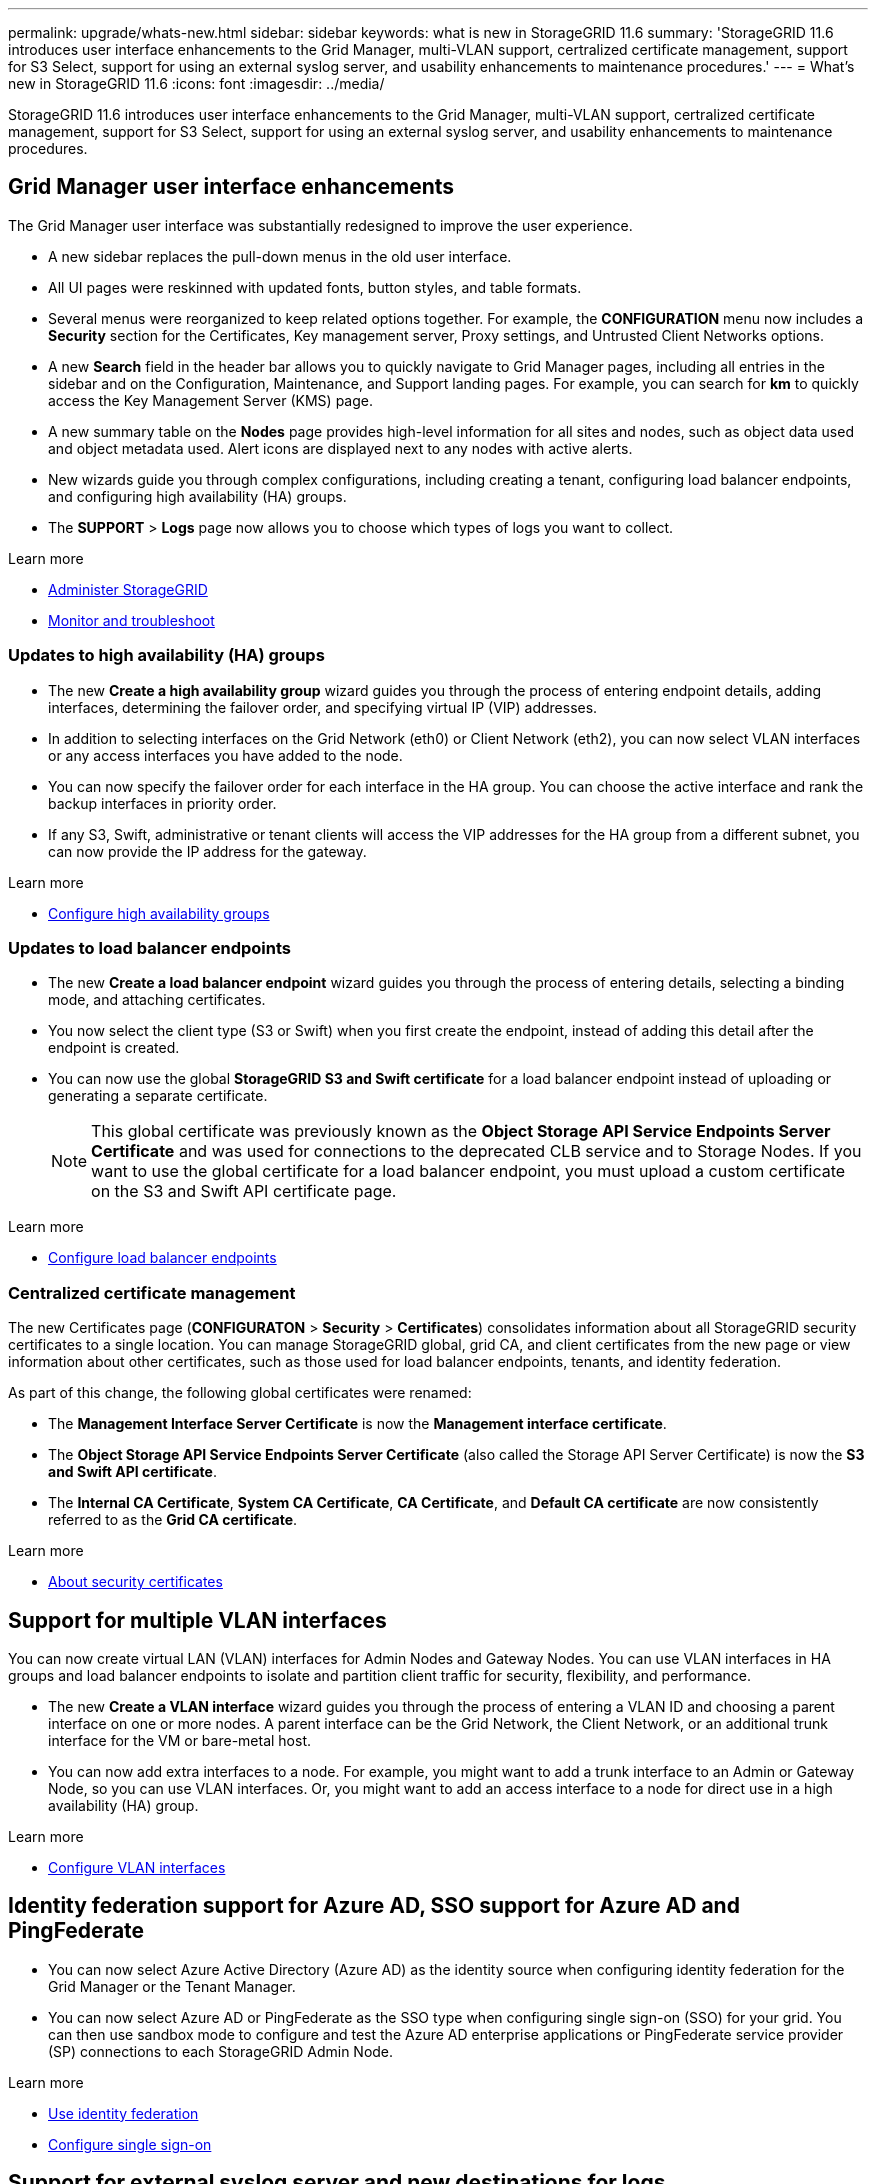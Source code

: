 ---
permalink: upgrade/whats-new.html
sidebar: sidebar
keywords: what is new in StorageGRID 11.6
summary: 'StorageGRID 11.6 introduces user interface enhancements to the Grid Manager, multi-VLAN support, certralized certificate management, support for S3 Select, support for using an external syslog server, and usability enhancements to maintenance procedures.'
---
= What's new in StorageGRID 11.6
:icons: font
:imagesdir: ../media/

[.lead]
StorageGRID 11.6 introduces user interface enhancements to the Grid Manager, multi-VLAN support, certralized certificate management, support for S3 Select, support for using an external syslog server, and usability enhancements to maintenance procedures.

== Grid Manager user interface enhancements

The Grid Manager user interface was substantially redesigned to improve the user experience.

* A new sidebar replaces the pull-down menus in the old user interface.
* All UI pages were reskinned with updated fonts, button styles, and table formats.
* Several menus were reorganized to keep related options together. For example, the *CONFIGURATION* menu now includes a *Security* section for the Certificates, Key management server, Proxy settings, and Untrusted Client Networks options.
* A new *Search* field in the header bar allows you to quickly navigate to Grid Manager pages, including all entries in the sidebar and on the Configuration, Maintenance, and Support landing pages. For example, you can search for *km* to quickly access the Key Management Server (KMS) page.
* A new summary table on the *Nodes* page provides high-level information for all sites and nodes, such as object data used and object metadata used. Alert icons are displayed next to any nodes with active alerts.
* New wizards guide you through complex configurations, including creating a tenant, configuring load balancer endpoints, and configuring high availability (HA) groups.
* The *SUPPORT* > *Logs* page now allows you to choose which types of logs you want to collect.

.Learn more
* xref:../admin/index.adoc[Administer StorageGRID]
* xref:../monitor/index.adoc[Monitor and troubleshoot]

=== Updates to high availability (HA) groups

* The new *Create a high availability group* wizard guides you through the process of entering endpoint details, adding interfaces, determining the failover order, and specifying virtual IP (VIP) addresses.
* In addition to selecting interfaces on the Grid Network (eth0) or Client Network (eth2), you can now select VLAN interfaces or any access interfaces you have added to the node.
* You can now specify the failover order for each interface in the HA group. You can choose the active interface and rank the backup interfaces in priority order.
* If any S3, Swift, administrative or tenant clients will access the VIP addresses for the HA group from a different subnet, you can now provide the IP address for the gateway. 

.Learn more

* xref:../admin/configure-high-availability-group.html[Configure high availability groups]

=== Updates to load balancer endpoints

* The new *Create a load balancer endpoint* wizard guides you through the process of entering details, selecting a binding mode, and attaching certificates.
* You now select the client type (S3 or Swift) when you first create the endpoint, instead of adding this detail after the endpoint is created.
* You can now use the global *StorageGRID S3 and Swift certificate* for a load balancer endpoint instead of uploading or generating a separate certificate. 
+ 
NOTE: This global certificate was previously known as the *Object Storage API Service Endpoints Server Certificate* and was used for connections to the deprecated CLB service and to Storage Nodes. If you want to use the global certificate for a load balancer endpoint, you must upload a custom certificate on the S3 and Swift API certificate page.

.Learn more

* xref:../admin/configuring-load-balancer-endpoints.adoc[Configure load balancer endpoints]

=== Centralized certificate management

The new Certificates page (*CONFIGURATON* > *Security* > *Certificates*) consolidates information about all StorageGRID security certificates to a single location. You can manage StorageGRID global, grid CA, and client certificates from the new page or view information about other certificates, such as those used for load balancer endpoints, tenants, and identity federation.

As part of this change, the following global certificates were renamed:

* The *Management Interface Server Certificate* is now the *Management interface certificate*.

* The *Object Storage API Service Endpoints Server Certificate* (also called the Storage API Server Certificate) is now the *S3 and Swift API certificate*.

* The *Internal CA Certificate*, *System CA Certificate*, *CA Certificate*, and *Default CA certificate* are now consistently referred to as the *Grid CA certificate*.

.Learn more
* xref:../admin/using-storagegrid-security-certificates.adoc[About security certificates]

== Support for multiple VLAN interfaces

You can now create virtual LAN (VLAN) interfaces for Admin Nodes and Gateway Nodes. You can use VLAN interfaces in HA groups and load balancer endpoints to isolate and partition client traffic for security, flexibility, and performance.

* The new *Create a VLAN interface* wizard guides you through the process of entering a VLAN ID and choosing a parent interface on one or more nodes. A parent interface can be the Grid Network, the Client Network, or an additional trunk interface for the VM or bare-metal host. 

* You can now add extra interfaces to a node. For example, you might want to add a trunk interface to an Admin or Gateway Node, so you can use VLAN interfaces. Or, you might want to add an access interface to a node for direct use in a high availability (HA) group.

.Learn more

* xref:../admin/configure-vlan-interfaces.html[Configure VLAN interfaces]

== Identity federation support for Azure AD, SSO support for Azure AD and PingFederate 

* You can now select Azure Active Directory (Azure AD) as the identity source when configuring identity federation for the Grid Manager or the Tenant Manager. 
* You can now select Azure AD or PingFederate as the SSO type when configuring single sign-on (SSO) for your grid. You can then use sandbox mode to configure and test the Azure AD enterprise applications or PingFederate service provider (SP) connections to each StorageGRID Admin Node.

.Learn more
* xref:../admin/using-identity-federation.adoc[Use identity federation]
* xref:../admin/configuring-sso.adoc[Configure single sign-on]

== Support for external syslog server and new destinations for logs 
You can now configure an external syslog server if you want to save and manage audit messages and a subset of StorageGRID logs remotely (*CONFIGURATION* > *Monitoring* > *Audit and syslog server*). After an external syslog server is configured, you can save audit messages and certain log files locally, remotely, or both. By configuring the destinations of your audit information, you can reduce network traffic on your Admin Nodes.   

Related to this functionality, new check boxes on the Logs page (*SUPPORT* > *Tools* > *Logs*) allow you to specify which types of logs you want to collect, such as the application logs frequently needed for troubleshooting, audit logs, logs used for network debugging, and Prometheus database logs.

.Learn more
* xref:../monitor/configure-audit-messages.adoc[Configure audit messages and log destinations]
* xref:../monitor/collecting-log-files-and-system-data.adoc[Collect log files and system data]

== New upgrade process for future StorageGRID releases

* The *StorageGRID Upgrade* page was redesigned (*MAINTENANCE* > *System* > *Software update*).

* After the upgrade to StorageGRID 11.6 completes, you will be able to use the Grid Manager to apply the latest hotfix for a future release at the same time you upgrade to that release.
+
NOTE: For the upgrade to StorageGRID 11.6, you can optionally use a script to apply the latest hotfix at the same time you run the upgrade. 

* After the upgrade to StorageGRID 11.6 completes, you will be able to view the recommended upgrade path to future StorageGRID releases directly from the Software Upgrade page. You are linked directly to the correct download page for the major version and the recommended hotfix.
* A new *Check for software updates* check box on the AutoSupport page (*SUPPORT* > *Tools* > *AutoSupport*) lets you control this functionality. Checking for available software updates can be disabled if your system does not have WAN access.

* You can now pause a SANtricity OS upgrade and skip upgrading some nodes if you need to finish the upgrade later. 

.Learn more

* xref:../admin/configure-autosupport-grid-manager.adoc#disable-checks-for-software-updates[Configure AutoSupport > Disable checks for software updates]
* https://kb.netapp.com/Advice_and_Troubleshooting/Hybrid_Cloud_Infrastructure/StorageGRID/How_to_run_combined_major_upgrade_and_hotfix_script_for_StorageGRID[NetApp Knowledge Base: How to run combined major upgrade and hotfix script for StorageGRID^]
* xref:../sg5600/upgrading-santricity-os-on-storage-controllers-using-grid-manager-sg5700.adoc[Upgrade SANtricity OS on storage controllers using the Grid Manager (SG5600)]
* xref:../sg5700/upgrading-santricity-os-on-storage-controllers-using-grid-manager-sg5700.adoc[Upgrade SANtricity OS on storage controllers using the Grid Manager (SG5700)]
* xref:../sg6000/upgrading-santricity-os-on-storage-controllers-using-grid-manager-sg5700.adoc[Upgrade SANtricity OS on storage controllers using the Grid Manager (SG6000]

== New alerts

The following new alerts were added for StorageGRID 11.6:

* Audit logs are being added to the in-memory queue
* Cassandra table corruption
* EC rebalance failure
* EC repair failure
* Expiration of global server certificate for S3 and Swift API
* External syslog CA certificate expiration
* External syslog client certificate expiration
* External syslog server certificate expiration
* External syslog server forwarding error
* Identity federation synchronization failure for a tenant
* Legacy CLB load balancer activity detected
* Logs are being added to the on-disk queue
* Low read-only watermark override
* Low tmp directory free space
* Object existence check failed
* Object existence check stalled

.Learn more
* xref:../monitor/alerts-reference.adoc[Alerts reference]

== Changes to audit messages
* A new *BUID* field was added to the ORLM: Object Rules Met audit message. The *BUID* field shows the bucket ID, which is used for internal operations. The new field appears only if the message status is PRGD.

* A new *SGRP* field was added to the following audit messages. The *SGRP*  field is present only if an object was deleted at a different site than where it was ingested.
** IDEL: ILM Initiated Delete
** OVWR: Object Overwrite
** SDEL: S3 DELETE
** WDEL: Swift DELETE

.Learn more
* xref:../audit/index.adoc[Review audit logs]

== Storage volume watermarks now optimized

In previous releases, the settings for the *Storage Volume Soft Read-Only Watermark*, *Storage Volume Hard Read-Only Watermark*, and *Storage Volume Read-Write Watermark* applied to every storage volume on every Storage Node. Starting in StorageGRID 11.6, StorageGRID can optimize these watermarks for each storage volume, based on the size of the Storage Node and the relative capacity of the volume. The optimized watermarks will be larger than the previous default settings.

Optimized watermarks are automatically applied to all new and most upgraded StorageGRID 11.6 systems, unless either of the following is true:

* The system would be unable to accept new data if optimized watermarks were applied. StorageGRID will not change watermark settings in this case.

* A storage volume watermark is set to a custom value (*CONFIGURATION* > *System* > *Storage options*). StorageGRID will not override custom watermark settings with optimized values. 

If you use custom watermarks, the *Low read-only watermark override* alert might be triggered after you upgrade. This alert lets you know if your custom watermark settings are too small. See xref:../upgrade/resolve-low-watermark-alert.adoc[Resolve Low read-only watermark override alerts] for details. 

As part of this change, two Prometheus metrics were added:

* `storagegrid_storage_volume_minimum_optimized_soft_readonly_watermark`
* `storagegrid_storage_volume_maximum_optimized_soft_readonly_watermark`

.Learn more
* xref:../admin/what-storage-volume-watermarks-are.adoc[What are storage volume watermarks?]

== Object metadata allowed space increased
If you are installing or upgrading to StorageGRID 11.6, the maximum allowed metadata space for Storage Nodes will be increased to 3.96 TB (from 2.64 TB) for higher capacity nodes, which are nodes with an actual reserved space for metadata of more than 4 TB. This new value might allow more object metadata to be stored on each Storage Node if allowed by your xref:../admin/managing-object-metadata-storage.adoc#metadata-reserved-space-setting[Metadata Reserved Space setting].

NOTE: If you have not already done so, and if your Storage Nodes have enough RAM and sufficient space on volume 0, you can xref:../upgrade/increasing-metadata-reserved-space-setting.adoc[manually increase the Metadata Reserved Space setting] up to 8 TB after you install or upgrade.

== Changes to S3 support

=== GET object and HEAD object support for multipart objects

Previously, StorageGRID did not support the `partNumber` request parameter in GET Object or HEAD Object requests. Starting in StorageGRID 11.6, you can now issue GET and HEAD requests to retrieve a specific part of a multipart object. GET and HEAD Object also support the `x-amz-mp-parts-count` response element to indicate how many parts an object has.

=== Parallel S3 multipart downloads 
//get information from Raptor team

.Learn more
* xref:../s3/index.adoc[Use S3]

=== Available consistency control now includes GET operations

The Available consistency control behaves the same as the “read-after-new-write” consistency level, but provides eventual consistency for HEAD and GET operations. The Available consistency control offers higher availability for HEAD and GET operations than “read-after-new-write” if Storage Nodes are unavailable. Differs from Amazon S3 consistency guarantees for HEAD and GET operations.

.Learn more
* xref:../s3/index.adoc[Use S3]

=== Default bucket retention period for S3 Object Lock

When using S3 Object Lock, you can now specify a default retention period for the bucket. The default retention period applies to any objects added to the bucket that do not have their own retention settings.

.Learn more
* xref:../s3/using-s3-object-lock.adoc[Use S3 Object Lock] 

=== Google Cloud Platform (GCP) support

You can now use the Google Cloud Platform (GCP) as an endpoint for Cloud Storage Pools and the CloudMirror platform service.

.Learn more
* xref:../tenant/specifying-urn-for-platform-services-endpoint.adoc[Specify the URN for a platform services endpoint]
* xref:../ilm/creating-cloud-storage-pool.adoc[Create a Cloud Storage Pool] 

=== AWS Commercial Cloud Services (C2S) support for CloudMirror

You can now use AWS Commercial Cloud Services (C2S) endpoints for CloudMirror replication.

.Learn more
* xref:../tenant/creating-platform-services-endpoint.adoc[Create a platform services endpoint]

== Enhancements to Tenant Manager

=== Support for S3 Select

S3 tenants can now use S3 Select to issue SelectObjectContent requests to individual objects. This feature provides an efficient way to search through large amounts of data without having to deploy a database and associated resources to enable searches. It also reduces the cost and latency of retrieving data. Only certain tenant accounts can use S3 Select, and the grid administrator must enable this feature for a tenant.

Grafana charts for S3 Select operations have also been added.

.Learn more:

* xref:../admin/manage-s3-select-for-tenant-accounts.adoc[Manage S3 Select for tenant accounts]

* xref:../s3/use-s3-select.adoc[Use S3 Select]
* xref:../monitor/reviewing-support-metrics.adoc[Grafana charts] 

=== Experimental S3 Console

The new *experimental S3 Console*, available as a link from the Buckets page in Tenant Manager, lets S3 tenant users view and manage the objects in their buckets. Users can add and delete objects and object versions; rename objects; move and copy objects between buckets; and manage object tags. 

IMPORTANT: S3 Console has not been fully tested and is marked as "`experimental.`" The new application is not intended for bulk management of objects or for use in a production environment. Tenants should only use S3 Console when performing functions for a small number of objects, such as when uploading objects to simulate a new ILM policy, troubleshooting ingest issues, or using proof-of-concept or non-production grids.

.Learn more

* xref:../tenant/use-s3-console.adoc[Use the Experimental S3 Console]

=== Delete multiple S3 buckets

Tenant users can now delete more than one S3 bucket at a time. Each bucket that you want to delete must be empty.

.Learn more
xref:../tenant/deleting-s3-bucket.adoc[Delete S3 buckets]

=== Updates to Tenant Accounts permission
Admin users who belong to a group with the Tenant Accounts permission can now view existing traffic classification policies. Previously, users were required to have Root Access permission to view these metrics.

== Enhancements to maintenance procedures and support tools

=== Can change node console passwords
You now can use the Grid Manager to change the node console passwords (*CONFIGURATION* > *Access control* > *Grid passwords*). These passwords are used to log in to a node as “admin” using SSH, or to the root user on a VM/physical console connection.  

.Learn more
* xref:../admin/change-node-console-password.adoc[Change node console passwords]

=== Object existence check replaces foreground verification
An easy-to-use Object existence check wizard (*MAINTENANCE* > *Tasks* > *Object existence check*) replaces the foreground verification procedure. You can create an object existence check job to verify whether all expected object copies exist. The new procedure reduces runtime by at least three times.

.Learn more
* xref:../monitor/verifying-object-integrity.html[Verify object integrity]

=== "Estimated time to completion" chart for EC rebalance and EC repair jobs
You can now view the estimated time to completion and the completion percentage for a current EC rebalance or EC repair job. Select *SUPPORT* > *Tools* > *Metrics*. Then, select *EC Overview* in the Grafana section. Look at the *Grid EC Job Estimated Time to Completion* and *Grid EC Job Percentage Completed* dashboards.

=== Estimated percent complete for replicated data repairs

You can now add the `show-replicated-repair-status` option to the `repair-data` command to see an estimated percent completion for a replicated repair. 

IMPORTANT: The `show-replicated-repair-status` option is available for technical preview in StorageGRID 11.6. This feature is under development, and the value returned might be incorrect or delayed. To determine if a repair is complete, continue to use *Awaiting – All*, *Repairs Attempted (XRPA*), and *Scan Period — Estimated (XSCM)* as described in the recovery procedures.

=== Diagnostics page sorted by severity
The results on the Diagnostics page (*SUPPORT* > *Tools* > *Diagnostics*) are now sorted by severity (Caution, Attention, and then Normal). Within each severity, the results are sorted alphabetically.

=== Prometheus storage no longer limited to 31 days
Previously, Prometheus metrics were stored on Admin Nodes for 31 days. Now, metrics are stored until the space reserved for Prometheus data is full, which can significantly increase how long historical metrics are available.

When the `/var/local/mysql_ibdata/` volume reaches capacity, the oldest metrics are deleted first.

== Changes for new installations

=== API schemas provided

The API schemas for StorageGRID are now included in the installation archives for the RedHat Enterprise Linux, Ubuntu/Debian, and VMware platforms. After extracting the archive, you can find the schemas in the `/extras/api-schemas` folder.

=== Change in format for BLOCK_DEVICE_RANGEDB in bare metal node configuration file

For bare metal deployments, the format for the `BLOCK_DEVICE_RANGEDB` key in the node configuration file should contain three digits instead of two. For example, instead of `BLOCK_DEVICE_RANGEDB_00`, specify `BLOCK_DEVICE_RANGEDB_000`.

For compatibility with existing deployments, two-digit keys are still supported for upgraded nodes.

.Learn more

* xref:../rhel/creating-node-configuration-files.adoc[Create node configuration files for Linux or CentOS deployments]
* xref:../ubuntu/creating-node-configuration-files.adoc[Create node configuration files for Ubuntu or Debian deployments]

== StorageGRID documentation changes

* The documentation center has been migrated to a GitHub site.
